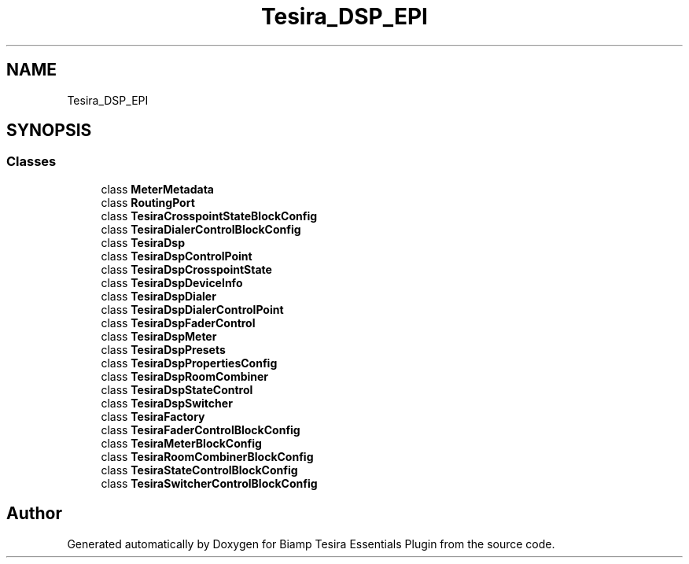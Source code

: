 .TH "Tesira_DSP_EPI" 3 "Wed Aug 5 2020" "Version 2.0.0.x" "Biamp Tesira Essentials Plugin" \" -*- nroff -*-
.ad l
.nh
.SH NAME
Tesira_DSP_EPI
.SH SYNOPSIS
.br
.PP
.SS "Classes"

.in +1c
.ti -1c
.RI "class \fBMeterMetadata\fP"
.br
.ti -1c
.RI "class \fBRoutingPort\fP"
.br
.ti -1c
.RI "class \fBTesiraCrosspointStateBlockConfig\fP"
.br
.ti -1c
.RI "class \fBTesiraDialerControlBlockConfig\fP"
.br
.ti -1c
.RI "class \fBTesiraDsp\fP"
.br
.ti -1c
.RI "class \fBTesiraDspControlPoint\fP"
.br
.ti -1c
.RI "class \fBTesiraDspCrosspointState\fP"
.br
.ti -1c
.RI "class \fBTesiraDspDeviceInfo\fP"
.br
.ti -1c
.RI "class \fBTesiraDspDialer\fP"
.br
.ti -1c
.RI "class \fBTesiraDspDialerControlPoint\fP"
.br
.ti -1c
.RI "class \fBTesiraDspFaderControl\fP"
.br
.ti -1c
.RI "class \fBTesiraDspMeter\fP"
.br
.ti -1c
.RI "class \fBTesiraDspPresets\fP"
.br
.ti -1c
.RI "class \fBTesiraDspPropertiesConfig\fP"
.br
.ti -1c
.RI "class \fBTesiraDspRoomCombiner\fP"
.br
.ti -1c
.RI "class \fBTesiraDspStateControl\fP"
.br
.ti -1c
.RI "class \fBTesiraDspSwitcher\fP"
.br
.ti -1c
.RI "class \fBTesiraFactory\fP"
.br
.ti -1c
.RI "class \fBTesiraFaderControlBlockConfig\fP"
.br
.ti -1c
.RI "class \fBTesiraMeterBlockConfig\fP"
.br
.ti -1c
.RI "class \fBTesiraRoomCombinerBlockConfig\fP"
.br
.ti -1c
.RI "class \fBTesiraStateControlBlockConfig\fP"
.br
.ti -1c
.RI "class \fBTesiraSwitcherControlBlockConfig\fP"
.br
.in -1c
.SH "Author"
.PP 
Generated automatically by Doxygen for Biamp Tesira Essentials Plugin from the source code\&.
